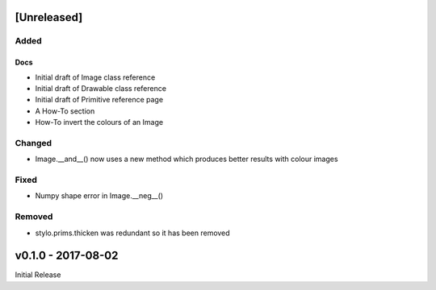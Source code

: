 [Unreleased]
============

Added
-----

Docs
^^^^
- Initial draft of Image class reference
- Initial draft of Drawable class reference
- Initial draft of Primitive reference page
- A How-To section
- How-To invert the colours of an Image

Changed
-------
- Image.__and__() now uses a new method which produces better results with
  colour images

Fixed
-----
- Numpy shape error in Image.__neg__()

Removed
-------
- stylo.prims.thicken was redundant so it has been removed


v0.1.0 - 2017-08-02
===================

Initial Release
